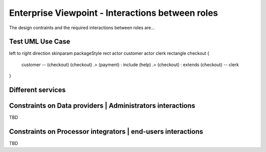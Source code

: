 Enterprise Viewpoint - Interactions between roles
#################################################

The design contraints and the required interactions between roles are...

Test UML Use Case
-----------------

.. uml::

left to right direction
skinparam packageStyle rect
actor customer
actor clerk
rectangle checkout {
  customer -- (checkout)
  (checkout) .> (payment) : include
  (help) .> (checkout) : extends
  (checkout) -- clerk
}



Different services
------------------

.. uml::

       title webPortal entry point
       actor Users
       ' Boundary (view in MVC) Objects that interface with system actors   
       boundary websitePages
       boundary geoBrowser 
       boundary cloudDashboard
       boundary cloudSandbox
       boundary socialWebHandle
       ' Entity (model in MVC): Objects representing system data
       ' model descriptions are delegated to the Information viewpoint
       ' Control (controller in MVC): Objects that mediate between boundaries and entities

       Users <-> websitePages: interact
       Users <-> geoBrowser: interact
       Users <-> cloudDashboard: interact
       Users <-> cloudSandbox: interact

Constraints on Data providers | Administrators interactions
------------------------------------------------------------

TBD

Constraints on Processor integrators | end-users interactions
--------------------------------------------------------------

TBD
